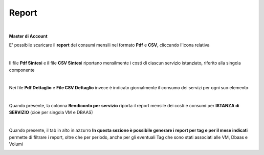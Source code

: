 
**Report**
**********

|

**Master di Account**

E' possibile scaricare il **report** dei consumi mensili nel formato  **Pdf** e **CSV**, cliccando l'icona relativa

.. image:: img/Consumi_Report.png

|

Il file **Pdf Sintesi** e il file **CSV Sintesi** riportano mensilmente i costi di ciascun servizio istanziato, riferito alla singola componente

.. image:: img/40.1PDFsintesi.png
.. image:: img/40.1CSVsintesi.png

|

Nei file **Pdf Dettaglio** e **File CSV Dettaglio** invece è indicato giornalmente il consumo dei servizi per ogni suo elemento

.. image:: img/40.1PDFdettaglio.png
.. image:: img/40.1CSVdettaglio.png

|

Quando presente, la colonna **Rendiconto per servizio** riporta il report mensile dei costi e consumi per **ISTANZA di SERVIZIO** (cioè per singola VM e DBAAS)

.. image:: img/40.1RendServizio1.png
.. image:: img/40.1RendServizio2.png

|

Quando presente, il tab in alto in azzurro **In questa sezione è possibile generare i report per tag e per il mese indicati** 
permette di filtrare i report, oltre che per periodo, anche per gli eventuali Tag che sono stati associati alle VM, Dbaas e Volumi

.. image:: img/40.15ReportTag.png
